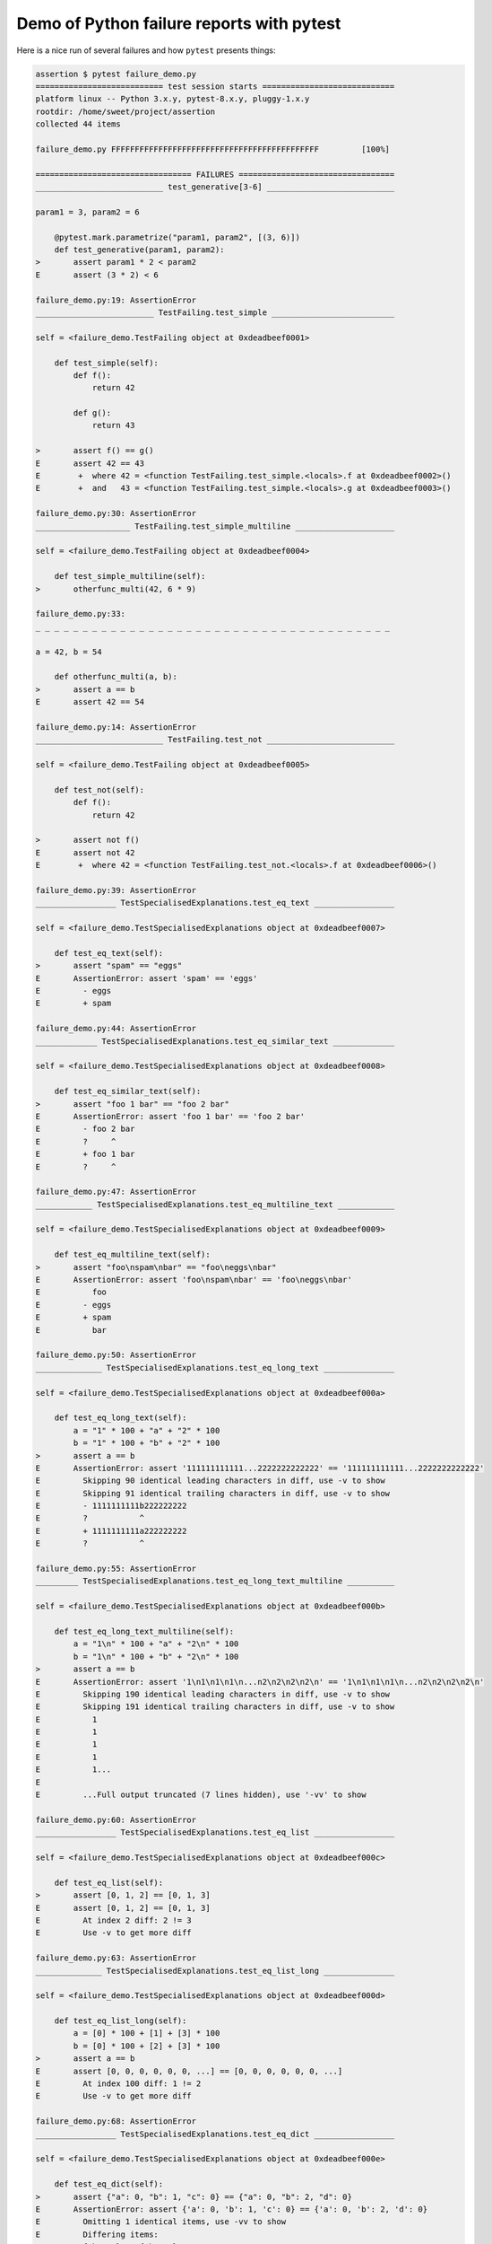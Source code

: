 .. _`tbreportdemo`:

Demo of Python failure reports with pytest
==========================================

Here is a nice run of several failures and how ``pytest`` presents things:

.. code-block:: pytest

    assertion $ pytest failure_demo.py
    =========================== test session starts ============================
    platform linux -- Python 3.x.y, pytest-8.x.y, pluggy-1.x.y
    rootdir: /home/sweet/project/assertion
    collected 44 items

    failure_demo.py FFFFFFFFFFFFFFFFFFFFFFFFFFFFFFFFFFFFFFFFFFFF         [100%]

    ================================= FAILURES =================================
    ___________________________ test_generative[3-6] ___________________________

    param1 = 3, param2 = 6

        @pytest.mark.parametrize("param1, param2", [(3, 6)])
        def test_generative(param1, param2):
    >       assert param1 * 2 < param2
    E       assert (3 * 2) < 6

    failure_demo.py:19: AssertionError
    _________________________ TestFailing.test_simple __________________________

    self = <failure_demo.TestFailing object at 0xdeadbeef0001>

        def test_simple(self):
            def f():
                return 42

            def g():
                return 43

    >       assert f() == g()
    E       assert 42 == 43
    E        +  where 42 = <function TestFailing.test_simple.<locals>.f at 0xdeadbeef0002>()
    E        +  and   43 = <function TestFailing.test_simple.<locals>.g at 0xdeadbeef0003>()

    failure_demo.py:30: AssertionError
    ____________________ TestFailing.test_simple_multiline _____________________

    self = <failure_demo.TestFailing object at 0xdeadbeef0004>

        def test_simple_multiline(self):
    >       otherfunc_multi(42, 6 * 9)

    failure_demo.py:33:
    _ _ _ _ _ _ _ _ _ _ _ _ _ _ _ _ _ _ _ _ _ _ _ _ _ _ _ _ _ _ _ _ _ _ _ _ _ _

    a = 42, b = 54

        def otherfunc_multi(a, b):
    >       assert a == b
    E       assert 42 == 54

    failure_demo.py:14: AssertionError
    ___________________________ TestFailing.test_not ___________________________

    self = <failure_demo.TestFailing object at 0xdeadbeef0005>

        def test_not(self):
            def f():
                return 42

    >       assert not f()
    E       assert not 42
    E        +  where 42 = <function TestFailing.test_not.<locals>.f at 0xdeadbeef0006>()

    failure_demo.py:39: AssertionError
    _________________ TestSpecialisedExplanations.test_eq_text _________________

    self = <failure_demo.TestSpecialisedExplanations object at 0xdeadbeef0007>

        def test_eq_text(self):
    >       assert "spam" == "eggs"
    E       AssertionError: assert 'spam' == 'eggs'
    E         - eggs
    E         + spam

    failure_demo.py:44: AssertionError
    _____________ TestSpecialisedExplanations.test_eq_similar_text _____________

    self = <failure_demo.TestSpecialisedExplanations object at 0xdeadbeef0008>

        def test_eq_similar_text(self):
    >       assert "foo 1 bar" == "foo 2 bar"
    E       AssertionError: assert 'foo 1 bar' == 'foo 2 bar'
    E         - foo 2 bar
    E         ?     ^
    E         + foo 1 bar
    E         ?     ^

    failure_demo.py:47: AssertionError
    ____________ TestSpecialisedExplanations.test_eq_multiline_text ____________

    self = <failure_demo.TestSpecialisedExplanations object at 0xdeadbeef0009>

        def test_eq_multiline_text(self):
    >       assert "foo\nspam\nbar" == "foo\neggs\nbar"
    E       AssertionError: assert 'foo\nspam\nbar' == 'foo\neggs\nbar'
    E           foo
    E         - eggs
    E         + spam
    E           bar

    failure_demo.py:50: AssertionError
    ______________ TestSpecialisedExplanations.test_eq_long_text _______________

    self = <failure_demo.TestSpecialisedExplanations object at 0xdeadbeef000a>

        def test_eq_long_text(self):
            a = "1" * 100 + "a" + "2" * 100
            b = "1" * 100 + "b" + "2" * 100
    >       assert a == b
    E       AssertionError: assert '111111111111...2222222222222' == '111111111111...2222222222222'
    E         Skipping 90 identical leading characters in diff, use -v to show
    E         Skipping 91 identical trailing characters in diff, use -v to show
    E         - 1111111111b222222222
    E         ?           ^
    E         + 1111111111a222222222
    E         ?           ^

    failure_demo.py:55: AssertionError
    _________ TestSpecialisedExplanations.test_eq_long_text_multiline __________

    self = <failure_demo.TestSpecialisedExplanations object at 0xdeadbeef000b>

        def test_eq_long_text_multiline(self):
            a = "1\n" * 100 + "a" + "2\n" * 100
            b = "1\n" * 100 + "b" + "2\n" * 100
    >       assert a == b
    E       AssertionError: assert '1\n1\n1\n1\n...n2\n2\n2\n2\n' == '1\n1\n1\n1\n...n2\n2\n2\n2\n'
    E         Skipping 190 identical leading characters in diff, use -v to show
    E         Skipping 191 identical trailing characters in diff, use -v to show
    E           1
    E           1
    E           1
    E           1
    E           1...
    E
    E         ...Full output truncated (7 lines hidden), use '-vv' to show

    failure_demo.py:60: AssertionError
    _________________ TestSpecialisedExplanations.test_eq_list _________________

    self = <failure_demo.TestSpecialisedExplanations object at 0xdeadbeef000c>

        def test_eq_list(self):
    >       assert [0, 1, 2] == [0, 1, 3]
    E       assert [0, 1, 2] == [0, 1, 3]
    E         At index 2 diff: 2 != 3
    E         Use -v to get more diff

    failure_demo.py:63: AssertionError
    ______________ TestSpecialisedExplanations.test_eq_list_long _______________

    self = <failure_demo.TestSpecialisedExplanations object at 0xdeadbeef000d>

        def test_eq_list_long(self):
            a = [0] * 100 + [1] + [3] * 100
            b = [0] * 100 + [2] + [3] * 100
    >       assert a == b
    E       assert [0, 0, 0, 0, 0, 0, ...] == [0, 0, 0, 0, 0, 0, ...]
    E         At index 100 diff: 1 != 2
    E         Use -v to get more diff

    failure_demo.py:68: AssertionError
    _________________ TestSpecialisedExplanations.test_eq_dict _________________

    self = <failure_demo.TestSpecialisedExplanations object at 0xdeadbeef000e>

        def test_eq_dict(self):
    >       assert {"a": 0, "b": 1, "c": 0} == {"a": 0, "b": 2, "d": 0}
    E       AssertionError: assert {'a': 0, 'b': 1, 'c': 0} == {'a': 0, 'b': 2, 'd': 0}
    E         Omitting 1 identical items, use -vv to show
    E         Differing items:
    E         {'b': 1} != {'b': 2}
    E         Left contains 1 more item:
    E         {'c': 0}
    E         Right contains 1 more item:
    E         {'d': 0}...
    E
    E         ...Full output truncated (2 lines hidden), use '-vv' to show

    failure_demo.py:71: AssertionError
    _________________ TestSpecialisedExplanations.test_eq_set __________________

    self = <failure_demo.TestSpecialisedExplanations object at 0xdeadbeef000f>

        def test_eq_set(self):
    >       assert {0, 10, 11, 12} == {0, 20, 21}
    E       AssertionError: assert {0, 10, 11, 12} == {0, 20, 21}
    E         Extra items in the left set:
    E         10
    E         11
    E         12
    E         Extra items in the right set:
    E         20
    E         21...
    E
    E         ...Full output truncated (2 lines hidden), use '-vv' to show

    failure_demo.py:74: AssertionError
    _____________ TestSpecialisedExplanations.test_eq_longer_list ______________

    self = <failure_demo.TestSpecialisedExplanations object at 0xdeadbeef0010>

        def test_eq_longer_list(self):
    >       assert [1, 2] == [1, 2, 3]
    E       assert [1, 2] == [1, 2, 3]
    E         Right contains one more item: 3
    E         Use -v to get more diff

    failure_demo.py:77: AssertionError
    _________________ TestSpecialisedExplanations.test_in_list _________________

    self = <failure_demo.TestSpecialisedExplanations object at 0xdeadbeef0011>

        def test_in_list(self):
    >       assert 1 in [0, 2, 3, 4, 5]
    E       assert 1 in [0, 2, 3, 4, 5]

    failure_demo.py:80: AssertionError
    __________ TestSpecialisedExplanations.test_not_in_text_multiline __________

    self = <failure_demo.TestSpecialisedExplanations object at 0xdeadbeef0012>

        def test_not_in_text_multiline(self):
            text = "some multiline\ntext\nwhich\nincludes foo\nand a\ntail"
    >       assert "foo" not in text
    E       AssertionError: assert 'foo' not in 'some multil...nand a\ntail'
    E         'foo' is contained here:
    E           some multiline
    E           text
    E           which
    E           includes foo
    E         ?          +++
    E           and a...
    E
    E         ...Full output truncated (2 lines hidden), use '-vv' to show

    failure_demo.py:84: AssertionError
    ___________ TestSpecialisedExplanations.test_not_in_text_single ____________

    self = <failure_demo.TestSpecialisedExplanations object at 0xdeadbeef0013>

        def test_not_in_text_single(self):
            text = "single foo line"
    >       assert "foo" not in text
    E       AssertionError: assert 'foo' not in 'single foo line'
    E         'foo' is contained here:
    E           single foo line
    E         ?        +++

    failure_demo.py:88: AssertionError
    _________ TestSpecialisedExplanations.test_not_in_text_single_long _________

    self = <failure_demo.TestSpecialisedExplanations object at 0xdeadbeef0014>

        def test_not_in_text_single_long(self):
            text = "head " * 50 + "foo " + "tail " * 20
    >       assert "foo" not in text
    E       AssertionError: assert 'foo' not in 'head head h...l tail tail '
    E         'foo' is contained here:
    E           head head foo tail tail tail tail tail tail tail tail tail tail tail tail tail tail tail tail tail tail tail tail
    E         ?           +++

    failure_demo.py:92: AssertionError
    ______ TestSpecialisedExplanations.test_not_in_text_single_long_term _______

    self = <failure_demo.TestSpecialisedExplanations object at 0xdeadbeef0015>

        def test_not_in_text_single_long_term(self):
            text = "head " * 50 + "f" * 70 + "tail " * 20
    >       assert "f" * 70 not in text
    E       AssertionError: assert 'fffffffffff...ffffffffffff' not in 'head head h...l tail tail '
    E         'ffffffffffffffffff...fffffffffffffffffff' is contained here:
    E           head head fffffffffffffffffffffffffffffffffffffffffffffffffffffffffffffffffffffftail tail tail tail tail tail tail tail tail tail tail tail tail tail tail tail tail tail tail tail
    E         ?           ++++++++++++++++++++++++++++++++++++++++++++++++++++++++++++++++++++++

    failure_demo.py:96: AssertionError
    ______________ TestSpecialisedExplanations.test_eq_dataclass _______________

    self = <failure_demo.TestSpecialisedExplanations object at 0xdeadbeef0016>

        def test_eq_dataclass(self):
            from dataclasses import dataclass

            @dataclass
            class Foo:
                a: int
                b: str

            left = Foo(1, "b")
            right = Foo(1, "c")
    >       assert left == right
    E       AssertionError: assert TestSpecialis...oo(a=1, b='b') == TestSpecialis...oo(a=1, b='c')
    E
    E         Omitting 1 identical items, use -vv to show
    E         Differing attributes:
    E         ['b']
    E
    E         Drill down into differing attribute b:
    E           b: 'b' != 'c'...
    E
    E         ...Full output truncated (3 lines hidden), use '-vv' to show

    failure_demo.py:108: AssertionError
    ________________ TestSpecialisedExplanations.test_eq_attrs _________________

    self = <failure_demo.TestSpecialisedExplanations object at 0xdeadbeef0017>

        def test_eq_attrs(self):
            import attr

            @attr.s
            class Foo:
                a = attr.ib()
                b = attr.ib()

            left = Foo(1, "b")
            right = Foo(1, "c")
    >       assert left == right
    E       AssertionError: assert Foo(a=1, b='b') == Foo(a=1, b='c')
    E
    E         Omitting 1 identical items, use -vv to show
    E         Differing attributes:
    E         ['b']
    E
    E         Drill down into differing attribute b:
    E           b: 'b' != 'c'...
    E
    E         ...Full output truncated (3 lines hidden), use '-vv' to show

    failure_demo.py:120: AssertionError
    ______________________________ test_attribute ______________________________

        def test_attribute():
            class Foo:
                b = 1

            i = Foo()
    >       assert i.b == 2
    E       assert 1 == 2
    E        +  where 1 = <failure_demo.test_attribute.<locals>.Foo object at 0xdeadbeef0018>.b

    failure_demo.py:128: AssertionError
    _________________________ test_attribute_instance __________________________

        def test_attribute_instance():
            class Foo:
                b = 1

    >       assert Foo().b == 2
    E       AssertionError: assert 1 == 2
    E        +  where 1 = <failure_demo.test_attribute_instance.<locals>.Foo object at 0xdeadbeef0019>.b
    E        +    where <failure_demo.test_attribute_instance.<locals>.Foo object at 0xdeadbeef0019> = <class 'failure_demo.test_attribute_instance.<locals>.Foo'>()

    failure_demo.py:135: AssertionError
    __________________________ test_attribute_failure __________________________

        def test_attribute_failure():
            class Foo:
                def _get_b(self):
                    raise Exception("Failed to get attrib")

                b = property(_get_b)

            i = Foo()
    >       assert i.b == 2

    failure_demo.py:146:
    _ _ _ _ _ _ _ _ _ _ _ _ _ _ _ _ _ _ _ _ _ _ _ _ _ _ _ _ _ _ _ _ _ _ _ _ _ _

    self = <failure_demo.test_attribute_failure.<locals>.Foo object at 0xdeadbeef001a>

        def _get_b(self):
    >       raise Exception("Failed to get attrib")
    E       Exception: Failed to get attrib

    failure_demo.py:141: Exception
    _________________________ test_attribute_multiple __________________________

        def test_attribute_multiple():
            class Foo:
                b = 1

            class Bar:
                b = 2

    >       assert Foo().b == Bar().b
    E       AssertionError: assert 1 == 2
    E        +  where 1 = <failure_demo.test_attribute_multiple.<locals>.Foo object at 0xdeadbeef001b>.b
    E        +    where <failure_demo.test_attribute_multiple.<locals>.Foo object at 0xdeadbeef001b> = <class 'failure_demo.test_attribute_multiple.<locals>.Foo'>()
    E        +  and   2 = <failure_demo.test_attribute_multiple.<locals>.Bar object at 0xdeadbeef001c>.b
    E        +    where <failure_demo.test_attribute_multiple.<locals>.Bar object at 0xdeadbeef001c> = <class 'failure_demo.test_attribute_multiple.<locals>.Bar'>()

    failure_demo.py:156: AssertionError
    __________________________ TestRaises.test_raises __________________________

    self = <failure_demo.TestRaises object at 0xdeadbeef001d>

        def test_raises(self):
            s = "qwe"
    >       raises(TypeError, int, s)
    E       ValueError: invalid literal for int() with base 10: 'qwe'

    failure_demo.py:166: ValueError
    ______________________ TestRaises.test_raises_doesnt _______________________

    self = <failure_demo.TestRaises object at 0xdeadbeef001e>

        def test_raises_doesnt(self):
    >       raises(OSError, int, "3")
    E       Failed: DID NOT RAISE <class 'OSError'>

    failure_demo.py:169: Failed
    __________________________ TestRaises.test_raise ___________________________

    self = <failure_demo.TestRaises object at 0xdeadbeef001f>

        def test_raise(self):
    >       raise ValueError("demo error")
    E       ValueError: demo error

    failure_demo.py:172: ValueError
    ________________________ TestRaises.test_tupleerror ________________________

    self = <failure_demo.TestRaises object at 0xdeadbeef0020>

        def test_tupleerror(self):
    >       a, b = [1]  # NOQA
    E       ValueError: not enough values to unpack (expected 2, got 1)

    failure_demo.py:175: ValueError
    ______ TestRaises.test_reinterpret_fails_with_print_for_the_fun_of_it ______

    self = <failure_demo.TestRaises object at 0xdeadbeef0021>

        def test_reinterpret_fails_with_print_for_the_fun_of_it(self):
            items = [1, 2, 3]
            print(f"items is {items!r}")
    >       a, b = items.pop()
    E       TypeError: cannot unpack non-iterable int object

    failure_demo.py:180: TypeError
    --------------------------- Captured stdout call ---------------------------
    items is [1, 2, 3]
    ________________________ TestRaises.test_some_error ________________________

    self = <failure_demo.TestRaises object at 0xdeadbeef0022>

        def test_some_error(self):
    >       if namenotexi:  # NOQA
    E       NameError: name 'namenotexi' is not defined

    failure_demo.py:183: NameError
    ____________________ test_dynamic_compile_shows_nicely _____________________

        def test_dynamic_compile_shows_nicely():
            import importlib.util
            import sys

            src = "def foo():\n assert 1 == 0\n"
            name = "abc-123"
            spec = importlib.util.spec_from_loader(name, loader=None)
            module = importlib.util.module_from_spec(spec)
            code = compile(src, name, "exec")
            exec(code, module.__dict__)
            sys.modules[name] = module
    >       module.foo()

    failure_demo.py:202:
    _ _ _ _ _ _ _ _ _ _ _ _ _ _ _ _ _ _ _ _ _ _ _ _ _ _ _ _ _ _ _ _ _ _ _ _ _ _

    >   ???
    E   AssertionError

    abc-123:2: AssertionError
    ____________________ TestMoreErrors.test_complex_error _____________________

    self = <failure_demo.TestMoreErrors object at 0xdeadbeef0023>

        def test_complex_error(self):
            def f():
                return 44

            def g():
                return 43

    >       somefunc(f(), g())

    failure_demo.py:213:
    _ _ _ _ _ _ _ _ _ _ _ _ _ _ _ _ _ _ _ _ _ _ _ _ _ _ _ _ _ _ _ _ _ _ _ _ _ _
    failure_demo.py:10: in somefunc
        otherfunc(x, y)
    _ _ _ _ _ _ _ _ _ _ _ _ _ _ _ _ _ _ _ _ _ _ _ _ _ _ _ _ _ _ _ _ _ _ _ _ _ _

    a = 44, b = 43

        def otherfunc(a, b):
    >       assert a == b
    E       assert 44 == 43

    failure_demo.py:6: AssertionError
    ___________________ TestMoreErrors.test_z1_unpack_error ____________________

    self = <failure_demo.TestMoreErrors object at 0xdeadbeef0024>

        def test_z1_unpack_error(self):
            items = []
    >       a, b = items
    E       ValueError: not enough values to unpack (expected 2, got 0)

    failure_demo.py:217: ValueError
    ____________________ TestMoreErrors.test_z2_type_error _____________________

    self = <failure_demo.TestMoreErrors object at 0xdeadbeef0025>

        def test_z2_type_error(self):
            items = 3
    >       a, b = items
    E       TypeError: cannot unpack non-iterable int object

    failure_demo.py:221: TypeError
    ______________________ TestMoreErrors.test_startswith ______________________

    self = <failure_demo.TestMoreErrors object at 0xdeadbeef0026>

        def test_startswith(self):
            s = "123"
            g = "456"
    >       assert s.startswith(g)
    E       AssertionError: assert False
    E        +  where False = <built-in method startswith of str object at 0xdeadbeef0027>('456')
    E        +    where <built-in method startswith of str object at 0xdeadbeef0027> = '123'.startswith

    failure_demo.py:226: AssertionError
    __________________ TestMoreErrors.test_startswith_nested ___________________

    self = <failure_demo.TestMoreErrors object at 0xdeadbeef0028>

        def test_startswith_nested(self):
            def f():
                return "123"

            def g():
                return "456"

    >       assert f().startswith(g())
    E       AssertionError: assert False
    E        +  where False = <built-in method startswith of str object at 0xdeadbeef0027>('456')
    E        +    where <built-in method startswith of str object at 0xdeadbeef0027> = '123'.startswith
    E        +      where '123' = <function TestMoreErrors.test_startswith_nested.<locals>.f at 0xdeadbeef0029>()
    E        +    and   '456' = <function TestMoreErrors.test_startswith_nested.<locals>.g at 0xdeadbeef002a>()

    failure_demo.py:235: AssertionError
    _____________________ TestMoreErrors.test_global_func ______________________

    self = <failure_demo.TestMoreErrors object at 0xdeadbeef002b>

        def test_global_func(self):
    >       assert isinstance(globf(42), float)
    E       assert False
    E        +  where False = isinstance(43, float)
    E        +    where 43 = globf(42)

    failure_demo.py:238: AssertionError
    _______________________ TestMoreErrors.test_instance _______________________

    self = <failure_demo.TestMoreErrors object at 0xdeadbeef002c>

        def test_instance(self):
            self.x = 6 * 7
    >       assert self.x != 42
    E       assert 42 != 42
    E        +  where 42 = <failure_demo.TestMoreErrors object at 0xdeadbeef002c>.x

    failure_demo.py:242: AssertionError
    _______________________ TestMoreErrors.test_compare ________________________

    self = <failure_demo.TestMoreErrors object at 0xdeadbeef002d>

        def test_compare(self):
    >       assert globf(10) < 5
    E       assert 11 < 5
    E        +  where 11 = globf(10)

    failure_demo.py:245: AssertionError
    _____________________ TestMoreErrors.test_try_finally ______________________

    self = <failure_demo.TestMoreErrors object at 0xdeadbeef002e>

        def test_try_finally(self):
            x = 1
            try:
    >           assert x == 0
    E           assert 1 == 0

    failure_demo.py:250: AssertionError
    ___________________ TestCustomAssertMsg.test_single_line ___________________

    self = <failure_demo.TestCustomAssertMsg object at 0xdeadbeef002f>

        def test_single_line(self):
            class A:
                a = 1

            b = 2
    >       assert A.a == b, "A.a appears not to be b"
    E       AssertionError: A.a appears not to be b
    E       assert 1 == 2
    E        +  where 1 = <class 'failure_demo.TestCustomAssertMsg.test_single_line.<locals>.A'>.a

    failure_demo.py:261: AssertionError
    ____________________ TestCustomAssertMsg.test_multiline ____________________

    self = <failure_demo.TestCustomAssertMsg object at 0xdeadbeef0030>

        def test_multiline(self):
            class A:
                a = 1

            b = 2
    >       assert (
                A.a == b
            ), "A.a appears not to be b\nor does not appear to be b\none of those"
    E       AssertionError: A.a appears not to be b
    E         or does not appear to be b
    E         one of those
    E       assert 1 == 2
    E        +  where 1 = <class 'failure_demo.TestCustomAssertMsg.test_multiline.<locals>.A'>.a

    failure_demo.py:268: AssertionError
    ___________________ TestCustomAssertMsg.test_custom_repr ___________________

    self = <failure_demo.TestCustomAssertMsg object at 0xdeadbeef0031>

        def test_custom_repr(self):
            class JSON:
                a = 1

                def __repr__(self):
                    return "This is JSON\n{\n  'foo': 'bar'\n}"

            a = JSON()
            b = 2
    >       assert a.a == b, a
    E       AssertionError: This is JSON
    E         {
    E           'foo': 'bar'
    E         }
    E       assert 1 == 2
    E        +  where 1 = This is JSON\n{\n  'foo': 'bar'\n}.a

    failure_demo.py:281: AssertionError
    ========================= short test summary info ==========================
    FAILED failure_demo.py::test_generative[3-6] - assert (3 * 2) < 6
    FAILED failure_demo.py::TestFailing::test_simple - assert 42 == 43
    FAILED failure_demo.py::TestFailing::test_simple_multiline - assert 42 == 54
    FAILED failure_demo.py::TestFailing::test_not - assert not 42
    FAILED failure_demo.py::TestSpecialisedExplanations::test_eq_text - Asser...
    FAILED failure_demo.py::TestSpecialisedExplanations::test_eq_similar_text
    FAILED failure_demo.py::TestSpecialisedExplanations::test_eq_multiline_text
    FAILED failure_demo.py::TestSpecialisedExplanations::test_eq_long_text - ...
    FAILED failure_demo.py::TestSpecialisedExplanations::test_eq_long_text_multiline
    FAILED failure_demo.py::TestSpecialisedExplanations::test_eq_list - asser...
    FAILED failure_demo.py::TestSpecialisedExplanations::test_eq_list_long - ...
    FAILED failure_demo.py::TestSpecialisedExplanations::test_eq_dict - Asser...
    FAILED failure_demo.py::TestSpecialisedExplanations::test_eq_set - Assert...
    FAILED failure_demo.py::TestSpecialisedExplanations::test_eq_longer_list
    FAILED failure_demo.py::TestSpecialisedExplanations::test_in_list - asser...
    FAILED failure_demo.py::TestSpecialisedExplanations::test_not_in_text_multiline
    FAILED failure_demo.py::TestSpecialisedExplanations::test_not_in_text_single
    FAILED failure_demo.py::TestSpecialisedExplanations::test_not_in_text_single_long
    FAILED failure_demo.py::TestSpecialisedExplanations::test_not_in_text_single_long_term
    FAILED failure_demo.py::TestSpecialisedExplanations::test_eq_dataclass - ...
    FAILED failure_demo.py::TestSpecialisedExplanations::test_eq_attrs - Asse...
    FAILED failure_demo.py::test_attribute - assert 1 == 2
    FAILED failure_demo.py::test_attribute_instance - AssertionError: assert ...
    FAILED failure_demo.py::test_attribute_failure - Exception: Failed to get...
    FAILED failure_demo.py::test_attribute_multiple - AssertionError: assert ...
    FAILED failure_demo.py::TestRaises::test_raises - ValueError: invalid lit...
    FAILED failure_demo.py::TestRaises::test_raises_doesnt - Failed: DID NOT ...
    FAILED failure_demo.py::TestRaises::test_raise - ValueError: demo error
    FAILED failure_demo.py::TestRaises::test_tupleerror - ValueError: not eno...
    FAILED failure_demo.py::TestRaises::test_reinterpret_fails_with_print_for_the_fun_of_it
    FAILED failure_demo.py::TestRaises::test_some_error - NameError: name 'na...
    FAILED failure_demo.py::test_dynamic_compile_shows_nicely - AssertionError
    FAILED failure_demo.py::TestMoreErrors::test_complex_error - assert 44 == 43
    FAILED failure_demo.py::TestMoreErrors::test_z1_unpack_error - ValueError...
    FAILED failure_demo.py::TestMoreErrors::test_z2_type_error - TypeError: c...
    FAILED failure_demo.py::TestMoreErrors::test_startswith - AssertionError:...
    FAILED failure_demo.py::TestMoreErrors::test_startswith_nested - Assertio...
    FAILED failure_demo.py::TestMoreErrors::test_global_func - assert False
    FAILED failure_demo.py::TestMoreErrors::test_instance - assert 42 != 42
    FAILED failure_demo.py::TestMoreErrors::test_compare - assert 11 < 5
    FAILED failure_demo.py::TestMoreErrors::test_try_finally - assert 1 == 0
    FAILED failure_demo.py::TestCustomAssertMsg::test_single_line - Assertion...
    FAILED failure_demo.py::TestCustomAssertMsg::test_multiline - AssertionEr...
    FAILED failure_demo.py::TestCustomAssertMsg::test_custom_repr - Assertion...
    ============================ 44 failed in 0.12s ============================
